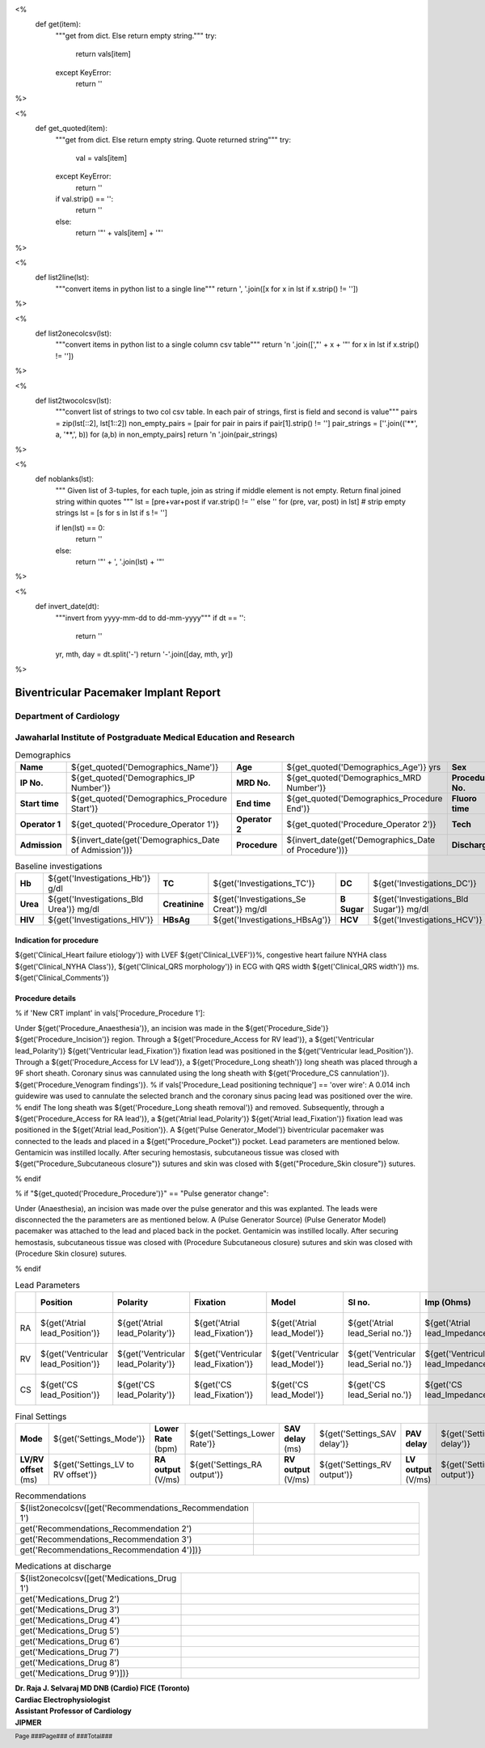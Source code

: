 
<%
    def get(item):
        """get from dict. Else return empty string."""
	try:
	    return vals[item] 
	except KeyError:
	    return ''
%>

<%
    def get_quoted(item):
        """get from dict. Else return empty string. Quote returned string"""
	try:
	    val = vals[item]
	except KeyError:
	    return ''
	if val.strip() == '':
	    return ''
	else:
	    return '"' + vals[item] + '"'

%>

<%
    def list2line(lst):
        """convert items in python list to a single line"""
	return ', '.join([x for x in lst if x.strip() != ''])	
%>


<%
    def list2onecolcsv(lst):
        """convert items in python list to a single column csv table"""
	return '\n    '.join([',"' + x + '"' for x in lst if x.strip() != ''])	
%>


<%
    def list2twocolcsv(lst):
        """convert list of strings to two col csv table.
	In each pair of strings, first is field and second is value"""
	pairs = zip(lst[::2], lst[1::2])
	non_empty_pairs = [pair for pair in pairs if pair[1].strip() != '']
	pair_strings = [''.join(('**', a, '**,', b)) for (a,b) in non_empty_pairs]
	return '\n    '.join(pair_strings)
%>


<%
    def noblanks(lst):
        """
	Given list of 3-tuples, for each tuple, join as string if
	middle element is not empty. Return final joined string
	within quotes
	"""
        lst = [pre+var+post  if var.strip() != '' else '' for (pre, var, post) in lst]
	# strip empty strings
	lst = [s for s in lst if s != '']
	
	if len(lst) == 0:
	    return ''
	else:
	    return '"' + ', '.join(lst) + '"'
%>


<%
    def invert_date(dt):
        """invert from yyyy-mm-dd to dd-mm-yyyy"""
	if dt == '':
	    return ''
	yr, mth, day = dt.split('-')
	return '-'.join([day, mth, yr])
%>	



|jipmer| Biventricular Pacemaker Implant Report
===============================================

Department of Cardiology
------------------------

Jawaharlal Institute of Postgraduate Medical Education and Research
--------------------------------------------------------------------

.. csv-table:: Demographics
   :widths: 2, 2,2 , 2, 2, 2

          "**Name**", ${get_quoted('Demographics_Name')}, "**Age**", ${get_quoted('Demographics_Age')} yrs, "**Sex**", ${get_quoted('Demographics_Sex')}
	  "**IP No.**", ${get_quoted('Demographics_IP Number')}, "**MRD No.**", ${get_quoted('Demographics_MRD Number')}, "**Procedure No.**", ${get_quoted('Demographics_Procedure No')}
	 "**Start time**", ${get_quoted('Demographics_Procedure Start')}, "**End time**", ${get_quoted('Demographics_Procedure End')}, "**Fluoro time**", ${get_quoted('Demographics_Fluoro time')} min
	 "**Operator 1**", ${get_quoted('Procedure_Operator 1')}, "**Operator 2**", ${get_quoted('Procedure_Operator 2')}, "**Tech**", ${get_quoted('Procedure_Technician')}
	 "**Admission**", ${invert_date(get('Demographics_Date of Admission'))}, "**Procedure**", ${invert_date(get('Demographics_Date of Procedure'))}, "**Discharge**", ${invert_date(get('Demographics_Date of Discharge'))}  


   
.. csv-table:: Baseline investigations

   "**Hb**", ${get('Investigations_Hb')} g/dl, "**TC**", ${get('Investigations_TC')}, "**DC**", ${get('Investigations_DC')}
   "**Urea**", ${get('Investigations_Bld Urea')} mg/dl, "**Creatinine**", ${get('Investigations_Se Creat')} mg/dl, "**B Sugar**", ${get('Investigations_Bld Sugar')} mg/dl
   "**HIV**", ${get('Investigations_HIV')}, "**HBsAg**", ${get('Investigations_HBsAg')}, "**HCV** ", ${get('Investigations_HCV')}


Indication for procedure
~~~~~~~~~~~~~~~~~~~~~~~~
${get('Clinical_Heart failure etiology')} with LVEF ${get('Clinical_LVEF')}%,  congestive heart failure NYHA class ${get('Clinical_NYHA Class')}, ${get('Clinical_QRS morphology')} in ECG with QRS width ${get('Clinical_QRS width')} ms. ${get('Clinical_Comments')}
   

Procedure details
~~~~~~~~~~~~~~~~~
% if 'New CRT implant' in vals['Procedure_Procedure 1']:

Under ${get('Procedure_Anaesthesia')}, an incision was made in the ${get('Procedure_Side')} ${get('Procedure_Incision')} region. Through a ${get('Procedure_Access for RV lead')}, a ${get('Ventricular lead_Polarity')} ${get('Ventricular lead_Fixation')} fixation lead was positioned in the ${get('Ventricular lead_Position')}. Through a ${get('Procedure_Access for LV lead')}, a ${get('Procedure_Long sheath')} long sheath was placed through a 9F short sheath. Coronary sinus was cannulated using the long sheath with ${get('Procedure_CS cannulation')}. ${get('Procedure_Venogram findings')}.
% if vals['Procedure_Lead positioning technique'] == 'over wire':
A 0.014 inch guidewire was used to cannulate the selected branch and the coronary sinus pacing lead was positioned over the wire. 
% endif
The long sheath was ${get('Procedure_Long sheath removal')} and removed. Subsequently, through a ${get('Procedure_Access for RA lead')}, a ${get('Atrial lead_Polarity')} ${get('Atrial lead_Fixation')} fixation lead was positioned in the ${get('Atrial lead_Position')}. A ${get('Pulse Generator_Model')} biventricular pacemaker was connected to the leads and placed in a ${get("Procedure_Pocket")} pocket. Lead parameters are mentioned below. Gentamicin was instilled locally. After securing hemostasis, subcutaneous tissue was closed with ${get("Procedure_Subcutaneous closure")} sutures and skin was closed with ${get("Procedure_Skin closure")} sutures.

% endif


% if "${get_quoted('Procedure_Procedure')}" == "Pulse generator change":

Under (Anaesthesia), an incision was made over the pulse generator and this was explanted. The leads were disconnected the the parameters are as mentioned below. A (Pulse Generator Source) (Pulse Generator Model) pacemaker was attached to the lead and placed back in the pocket. Gentamicin was instilled locally. After securing hemostasis, subcutaneous tissue was closed with (Procedure Subcutaneous closure) sutures and skin was closed with (Procedure Skin closure) sutures.

% endif

.. class:: heading-table
.. csv-table:: Lead Parameters
   :header-rows: 1
   :widths: 4,8,6,6,12,8,5,5,5
	    
    "", "**Position**", "**Polarity**", "**Fixation**", "**Model**", "**Sl no.**", "**Imp** (Ohms)", "**Ampl** (mV)", "**Thresh** (V/0.5 ms)"
   "RA", ${get('Atrial lead_Position')}, ${get('Atrial lead_Polarity')}, ${get('Atrial lead_Fixation')}, ${get('Atrial lead_Model')}, ${get('Atrial lead_Serial no.')}, ${get('Atrial lead_Impedance')}, ${get('Atrial lead_Sensing amplitude')}, ${get('Atrial lead_Pacing Threshold')}
   "RV", ${get('Ventricular lead_Position')}, ${get('Ventricular lead_Polarity')}, ${get('Ventricular lead_Fixation')}, ${get('Ventricular lead_Model')}, ${get('Ventricular lead_Serial no.')}, ${get('Ventricular lead_Impedance')}, ${get('Ventricular lead_Sensing amplitude')}, ${get('Ventricular lead_Pacing Threshold')}
   "CS", ${get('CS lead_Position')}, ${get('CS lead_Polarity')}, ${get('CS lead_Fixation')}, ${get('CS lead_Model')}, ${get('CS lead_Serial no.')}, ${get('CS lead_Impedance')}, ${get('CS lead_Sensing amplitude')}, ${get('CS lead_Pacing Threshold')}



.. csv-table:: Final Settings

   "**Mode**", ${get('Settings_Mode')}, "**Lower Rate** (bpm)", ${get('Settings_Lower Rate')}, "**SAV delay** (ms)", ${get('Settings_SAV delay')}, "**PAV delay**", ${get('Settings_PAV delay')}
   "**LV/RV offset** (ms)", ${get('Settings_LV to RV offset')}, "**RA output** (V/ms)", ${get('Settings_RA output')}, "**RV output** (V/ms)", ${get('Settings_RV output')}, "**LV output** (V/ms)", ${get('Settings_LV output')}


.. raw:: pdf

       Spacer 0 20


.. csv-table:: Recommendations
   :widths: 1, 50

      ${list2onecolcsv([get('Recommendations_Recommendation 1'),
                    get('Recommendations_Recommendation 2'),
		    get('Recommendations_Recommendation 3'),
		    get('Recommendations_Recommendation 4')])}


.. csv-table:: Medications at discharge
   :widths: 1, 50

     ${list2onecolcsv([get('Medications_Drug 1'),
                      get('Medications_Drug 2'),
                      get('Medications_Drug 3'),
                      get('Medications_Drug 4'),
                      get('Medications_Drug 5'),
                      get('Medications_Drug 6'),
                      get('Medications_Drug 7'),
		      get('Medications_Drug 8'),
                      get('Medications_Drug 9')])}
    

.. raw:: pdf

       Spacer 0 40
     
    
| **Dr. Raja J. Selvaraj MD DNB (Cardio) FICE (Toronto)**
| **Cardiac Electrophysiologist**
| **Assistant Professor of Cardiology**
| **JIPMER**

      
     
.. |jipmer| image:: {{jipmer_logo.png}}
                  :height: 1in
                  :width: 1in
	    	  :align: middle

.. footer::

   Page ###Page### of ###Total###
